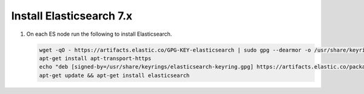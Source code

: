 Install Elasticsearch 7.x
`````````````````````````

#. On each ES node run the following to install Elasticsearch.

   .. code-block:: bash

      wget -qO - https://artifacts.elastic.co/GPG-KEY-elasticsearch | sudo gpg --dearmor -o /usr/share/keyrings/elasticsearch-keyring.gpg
      apt-get install apt-transport-https
      echo "deb [signed-by=/usr/share/keyrings/elasticsearch-keyring.gpg] https://artifacts.elastic.co/packages/7.x/apt stable main" | sudo tee /etc/apt/sources.list.d/elastic-7.x.list
      apt-get update && apt-get install elasticsearch